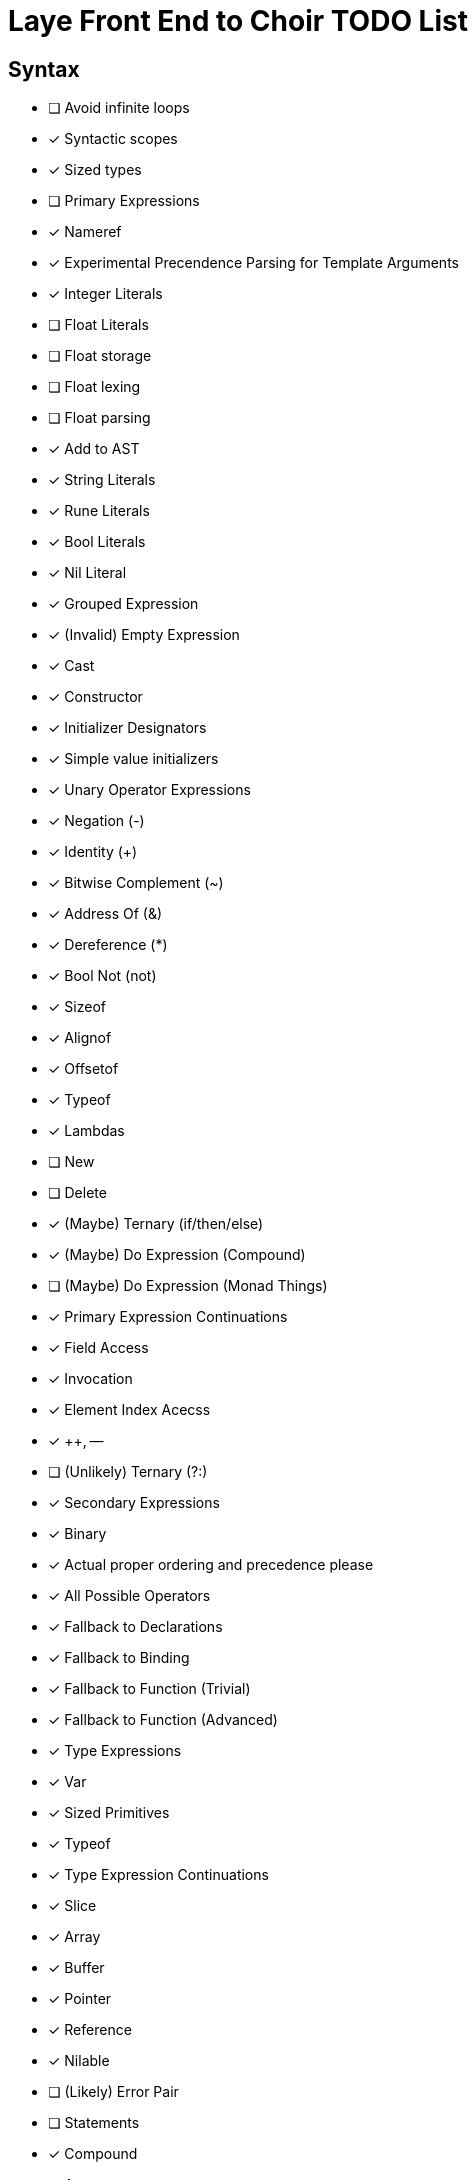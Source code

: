 = Laye Front End to Choir TODO List

== Syntax

* [ ] Avoid infinite loops
* [x] Syntactic scopes
* [x] Sized types
* [ ] Primary Expressions
    * [x] Nameref
        * [x] Experimental Precendence Parsing for Template Arguments
    * [x] Integer Literals
    * [ ] Float Literals
        * [ ] Float storage
        * [ ] Float lexing
        * [ ] Float parsing
        * [x] Add to AST
    * [x] String Literals
    * [x] Rune Literals
    * [x] Bool Literals
    * [x] Nil Literal
    * [x] Grouped Expression
    * [x] (Invalid) Empty Expression
    * [x] Cast
    * [x] Constructor
        * [x] Initializer Designators
        * [x] Simple value initializers
    * [x] Unary Operator Expressions
        * [x] Negation (-)
        * [x] Identity (+)
        * [x] Bitwise Complement (~)
        * [x] Address Of (&)
        * [x] Dereference (*)
        * [x] Bool Not (not)
    * [x] Sizeof
    * [x] Alignof
    * [x] Offsetof
    * [x] Typeof
    * [x] Lambdas
    * [ ] New
    * [ ] Delete
    * [x] (Maybe) Ternary (if/then/else)
    * [x] (Maybe) Do Expression (Compound)
    * [ ] (Maybe) Do Expression (Monad Things)
* [x] Primary Expression Continuations
    * [x] Field Access
    * [x] Invocation
    * [x] Element Index Acecss
    * [x] ++, --
    * [ ] (Unlikely) Ternary (?:)
* [x] Secondary Expressions
    * [x] Binary
        * [x] Actual proper ordering and precedence please
        * [x] All Possible Operators
        * [x] Fallback to Declarations
            * [x] Fallback to Binding
            * [x] Fallback to Function (Trivial)
            * [x] Fallback to Function (Advanced)
* [x] Type Expressions
    * [x] Var
    * [x] Sized Primitives
    * [x] Typeof
* [x] Type Expression Continuations
    * [x] Slice
    * [x] Array
    * [x] Buffer
    * [x] Pointer
    * [x] Reference
    * [x] Nilable
    * [ ] (Likely) Error Pair
* [ ] Statements
    * [x] Compound
    * [x] Assert
    * [x] Return
    * [x] If
    * [x] For
    * [ ] For (Each)
    * [ ] While
        * [x] With condition
        * [ ] (Maybe) Without condition
    * [x] Do/While
    * [x] Defer
    * [x] Discard
    * [x] Break
    * [x] Continue
    * [x] Yield
    * [x] Goto
    * [x] Xyzzy
    * [x] Simple Assignment
    * [x] Operator Assignment
    * [ ] Operator Assignment Errors
    * [x] Expression Statement
    * [ ] Expression Statement Errors
* [ ] Declarations
    * [ ] Operator functions
    * [ ] Function Parameters need default value support
    * [ ] Advanced import queries
    * [x] Struct
    * [ ] Enum
    * [x] Alias
    * [ ] Test
    * [x] Template Parameters
    * [ ] Declaration Attributes
        * [x] Export
        * [x] Foreign
        * [x] Callconv
        * [x] Inline
        * [x] Discardable
        * [ ] (Maybe) Pure/Impure
    * [ ] (Maybe) Module
* [ ] Stress Test
    * [ ] Template Arguments

== Sema

* [ ]

== Codegen

* Name Mangling
    * [ ] Add 'ref' param mangling
    * [ ] Dots in mangled names?
* Parameters/Calling Convention
    * [ ] Actually iron out a proper lowering/semantic meaning for ref params
